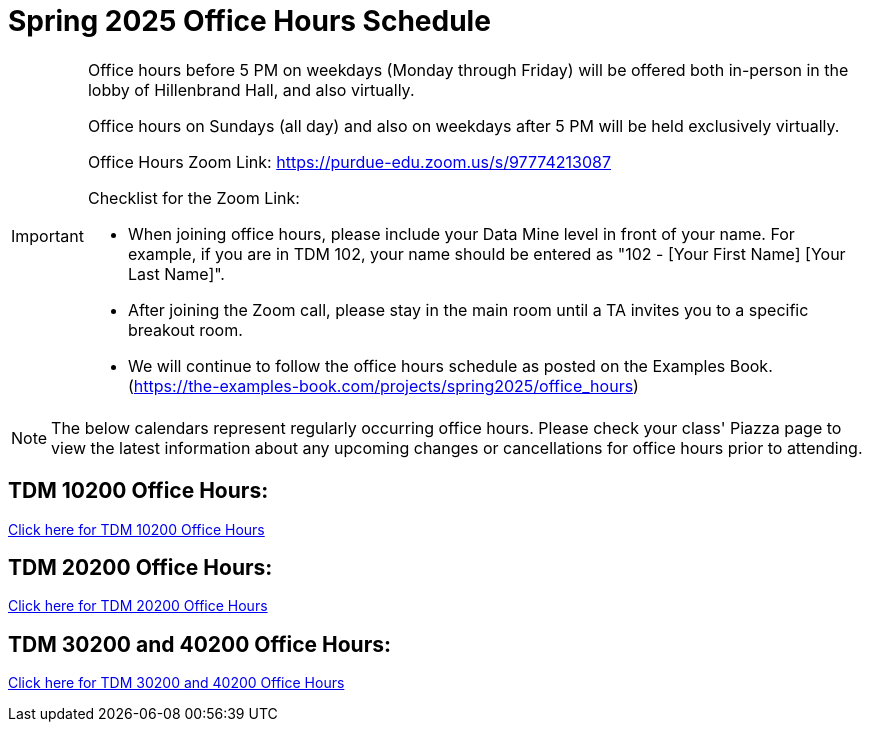 = Spring 2025 Office Hours Schedule

[IMPORTANT]
====
Office hours before 5 PM on weekdays (Monday through Friday) will be offered both in-person in the lobby of Hillenbrand Hall, and also virtually.

Office hours on Sundays (all day) and also on weekdays after 5 PM will be held exclusively virtually.

Office Hours Zoom Link: https://purdue-edu.zoom.us/s/97774213087

Checklist for the Zoom Link:

* When joining office hours, please include your Data Mine level in front of your name. For example, if you are in TDM 102, your name should be entered as "102 - [Your First Name] [Your Last Name]".

* After joining the Zoom call, please stay in the main room until a TA invites you to a specific breakout room.

* We will continue to follow the office hours schedule as posted on the Examples Book. (https://the-examples-book.com/projects/spring2025/office_hours)
====

[NOTE]
====
The below calendars represent regularly occurring office hours. Please check your class' Piazza page to view the latest information about any upcoming changes or cancellations for office hours prior to attending.
====

== TDM 10200 Office Hours:

https://the-examples-book.com/projects/spring2025/office_hours_10200[Click here for TDM 10200 Office Hours]

== TDM 20200 Office Hours:

https://the-examples-book.com/projects/spring2025/office_hours_20200[Click here for TDM 20200 Office Hours]

== TDM 30200 and 40200 Office Hours:

https://the-examples-book.com/projects/spring2025/office_hours_30200_40200[Click here for TDM 30200 and 40200 Office Hours]


